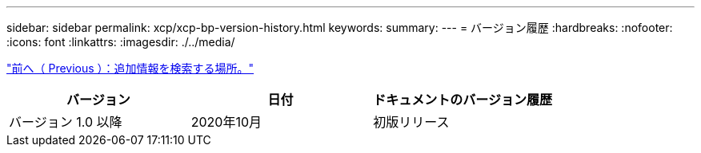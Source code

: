 ---
sidebar: sidebar 
permalink: xcp/xcp-bp-version-history.html 
keywords:  
summary:  
---
= バージョン履歴
:hardbreaks:
:nofooter: 
:icons: font
:linkattrs: 
:imagesdir: ./../media/


link:xcp-bp-where-to-find-additional-information.html["前へ（ Previous ）：追加情報を検索する場所。"]

|===
| バージョン | 日付 | ドキュメントのバージョン履歴 


| バージョン 1.0 以降 | 2020年10月 | 初版リリース 
|===